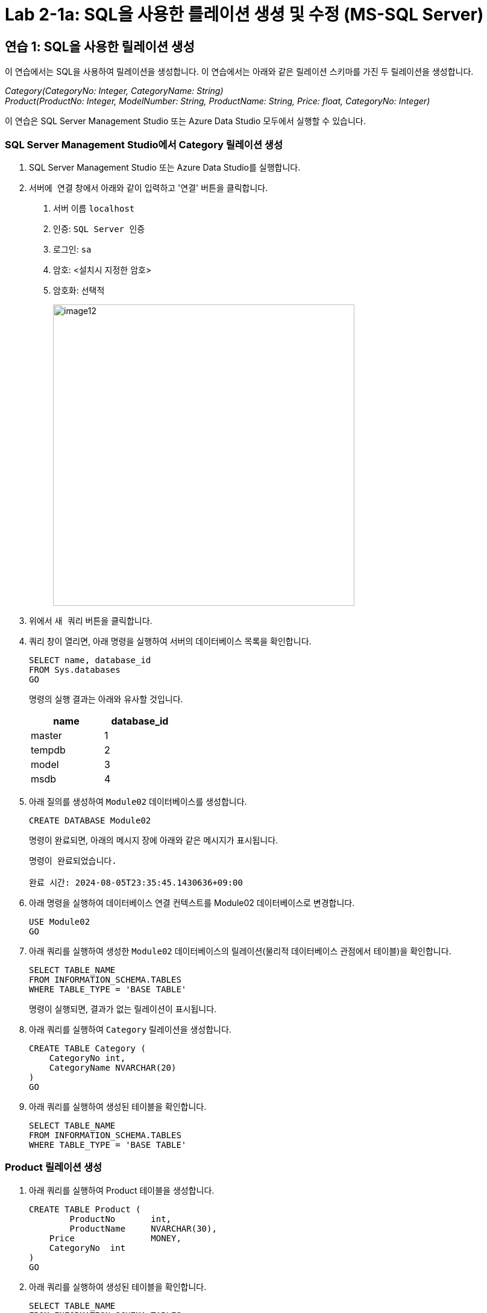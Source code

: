 = Lab 2-1a: SQL을 사용한 를레이션 생셩 및 수정 (MS-SQL Server)

== 연습 1: SQL을 사용한 릴레이션 생성

이 연습에서는 SQL을 사용하여 릴레이션을 생성합니다. 이 연습에서는 아래와 같은 릴레이션 스키마를 가진 두 릴레이션을 생성합니다. 

_Category(CategoryNo: Integer, CategoryName: String) +
Product(ProductNo: Integer, ModelNumber: String, ProductName: String, Price: float, CategoryNo: Integer)_

이 연습은 SQL Server Management Studio 또는 Azure Data Studio 모두에서 실행할 수 있습니다.

=== SQL Server Management Studio에서 Category 릴레이션 생성

1. SQL Server Management Studio 또는 Azure Data Studio를 실행합니다.
2. `서버에 연결` 창에서 아래와 같이 입력하고 '연결' 버튼을 클릭합니다.
A. 서버 이름 `localhost`
B. 인증: `SQL Server 인증` 
C. 로그인: `sa`
D. 암호: <설치시 지정한 암호>
E. 암호화: `선택적`
+
image::../images/image12.png[width=500]
+
3. 위에서 `새 쿼리` 버튼을 클릭합니다.
4. 쿼리 창이 열리면, 아래 명령을 실행하여 서버의 데이터베이스 목록을 확인합니다.
+
[source, sql]
----
SELECT name, database_id
FROM Sys.databases
GO
----
+
명령의 실행 결과는 아래와 유사할 것입니다.
+
[%header, cols=2, width=30%]
|===
|name|database_id
|master|1
|tempdb|2
|model|3
|msdb|4
|===
+
5. 아래 질의를 생성하여 `Module02` 데이터베이스를 생성합니다.
+
[source, sql]
----
CREATE DATABASE Module02
----
+
명령이 완료되면, 아래의 메시지 장에 아래와 같은 메시지가 표시됩니다.
+
----
명령이 완료되었습니다.

완료 시간: 2024-08-05T23:35:45.1430636+09:00
----
+
6. 아래 명령을 실행하여 데이터베이스 연결 컨텍스트를 Module02 데이터베이스로 변경합니다.
+
[source, sql]
----
USE Module02
GO
----
+
7. 아래 쿼리를 실행하여 생성한 `Module02` 데이터베이스의 릴레이션(물리적 데이터베이스 관점에서 테이블)을 확인합니다.
+
[source, sql]
----
SELECT TABLE_NAME
FROM INFORMATION_SCHEMA.TABLES
WHERE TABLE_TYPE = 'BASE TABLE'
----
+ 
명령이 실행되면, 결과가 없는 릴레이션이 표시됩니다.
+
8. 아래 쿼리를 실행하여 `Category` 릴레이션을 생성합니다.
+
[source, sql]
----
CREATE TABLE Category (
    CategoryNo int,
    CategoryName NVARCHAR(20)
)
GO
----
+
9. 아래 쿼리를 실행하여 생성된 테이블을 확인합니다.
+
[source, sql]
----
SELECT TABLE_NAME
FROM INFORMATION_SCHEMA.TABLES
WHERE TABLE_TYPE = 'BASE TABLE'
----

=== Product 릴레이션 생성

1. 아래 쿼리를 실행하여 Product 테이블을 생성합니다.
+
[source, sql]
----
CREATE TABLE Product (
	ProductNo	int,
	ProductName	NVARCHAR(30),
    Price		MONEY,
    CategoryNo	int
)
GO
----
+
2. 아래 쿼리를 실행하여 생성된 테이블을 확인합니다.
+
[source, sql]
----
SELECT TABLE_NAME
FROM INFORMATION_SCHEMA.TABLES
WHERE TABLE_TYPE = 'BASE TABLE'
----
+
3. 개체 탐색기에서 데이터베이스 > Module 02 > 테이블 을 확장하고 생성된 테이블을 확인합니다.
+
image::../images/image13.png[]

== 연습 2 릴레이션에서 데이터 삽입/조회/수정

이 연습에서는 생성된 릴레이션에 SQL 구문을 사용하여 데이터를 삽입, 조회하고 수정합니다. 아래 절차를 따릅니다.

1. 쿼리 창에서, 아래 쿼리를 실행하여 `Category` 테이블의 데이터를 조회합니다.
+
[source, sql]
----
SELECT * FROM Category
----
+
빈 릴레이션이 출력됩니다.
+
image::../images/image14.png[]
+
2. 다음 두 쿼리를 실행하여 Category 테이블에 데이터를 입력합니다.
+
[source, sql]
----
INSERT INTO Category VALUES(1, 'Novel')
INSERT INTO Category VALUES(2, 'Poem')
----
+
실행이 완료되면 아래와 같은 메시지가 출력됩니다.
+
----
(1개 행 적용됨)

(1개 행 적용됨)

완료 시간: 2024-08-06T00:09:56.8705851+09:00
----
+
3. 다음 쿼리를 실행하여 삽입한 데이터를 확인합니다.
+
[source, sql]
----
SELECT * FROM Category
----
+
아래와 같은 결과가 표시됩니다.
+
image::../images/image15.png[]
+
4. 다음 쿼리를 실행하여 Category 릴레이션에 데이터를 삽입합니다.
+
[source, sql]
----
INSERT INTO Category VALUES (3, 'History / Relegion and Magazine')
----
+
명령은 성공적으로 수행되지 않습니다. 아래와 같은 오류 메시지가 출력됩니다.
+
----
메시지 2628, 수준 16, 상태 1, 줄 36
String or binary data would be truncated in table 'Module02.dbo.Category', column 'CategoryName'. Truncated value: 'History / Relegion a'.
The statement has been terminated.

완료 시간: 2024-08-06T00:19:08.9939871+09:00
----
+
5. 다음 쿼리를 실행하여 Category 릴레이션의 데이터를 수정합니다.
+
[source, sql]
----
UPDATE Category SET
CategoryName = 'History'
----
+
실행이 완료되면 아래와 같은 메시지가 표시됩니다.
+
----
(2개 행이 영향을 받음)

완료 시간: 2024-08-06T00:15:36.5762661+09:00
----
+
6. 아래 쿼리를 실행하여 Category 테이블의 수정된 데이터를 확인합니다.
+
[source, sql]
----
SELECT * FROM Category
----
+
아래와 같은 결과가 표시됩니다.
+
image::../images/image16.png[]
+
7. 아래 질의를 수행하여 Category 릴레이션의 데이터를 다시 수정합니다.
+
[source, sql]
----
UPDATE Category SET
CategoryName = 'Novel'
WHERE CategoryNo = 1;
----
+
8. 아래 쿼리를 실행하여 Category 테이블의 CategoryNo 필드의 데이터를 수정합니다.
+
[source, sql]
----
UPDATE Category SET
CategoryNo = 3
WHERE CategoryNo = 2
----
+
명령이 수행되면 아래와 같은 메시지가 표시됩니다.
+
----
(1개 행 적용됨)

완료 시간: 2024-08-06T00:23:48.3029282+09:00
----
+
9. 아래 쿼리를 수행하여 Category 릴레이션의 수정된 데이터를 확인합니다.
+
[source, sql]
----
SELECT * FROM Category
----
+
명령이 수행되면 아래와 같은 결과가 표시됩니다.
+
image::../images/image17.png[]

link:./14_integrity_constraint.adoc[다음: 무결성 제약조건]